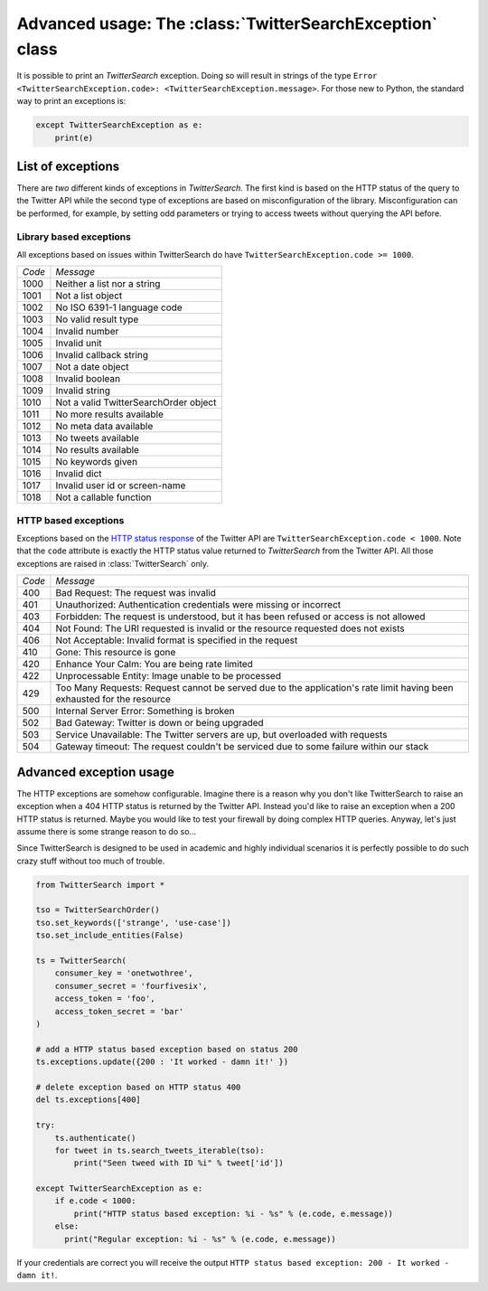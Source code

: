 
Advanced usage: The :class:`TwitterSearchException` class
=========================================================

It is possible to print an *TwitterSearch* exception. Doing so will result in strings of the type ``Error <TwitterSearchException.code>: <TwitterSearchException.message>``. For those new to Python, the standard way to print an exceptions is:

.. code-block:: python

    except TwitterSearchException as e:
        print(e)

List of exceptions
------------------

There are *two* different kinds of exceptions in *TwitterSearch*. The first kind is based on the HTTP status of the query to the Twitter API while the second type of exceptions are based on misconfiguration of the library. Misconfiguration can be performed, for example, by setting odd parameters or trying to access tweets without querying the API before.

Library based exceptions
++++++++++++++++++++++++

All exceptions based on issues within TwitterSearch do have ``TwitterSearchException.code >= 1000``.

====== ======================================
*Code* *Message*                             
------ --------------------------------------
1000   Neither a list nor a string            
------ --------------------------------------
1001   Not a list object                     
------ --------------------------------------
1002   No ISO 6391-1 language code           
------ --------------------------------------
1003   No valid result type                  
------ --------------------------------------
1004   Invalid number                         
------ --------------------------------------
1005   Invalid unit                           
------ --------------------------------------
1006   Invalid callback string               
------ --------------------------------------
1007   Not a date object                     
------ --------------------------------------
1008   Invalid boolean                       
------ --------------------------------------
1009   Invalid string                        
------ -------------------------------------- 
1010   Not a valid TwitterSearchOrder object
------ --------------------------------------
1011   No more results available              
------ --------------------------------------
1012   No meta data available                
------ --------------------------------------
1013   No tweets available                   
------ --------------------------------------
1014   No results available                   
------ --------------------------------------
1015   No keywords given                      
------ --------------------------------------
1016   Invalid dict                           
------ --------------------------------------
1017   Invalid user id or screen-name
------ --------------------------------------
1018   Not a callable function
====== ======================================

HTTP based exceptions
+++++++++++++++++++++

Exceptions based on the `HTTP status response <https://dev.twitter.com/docs/error-codes-responses>`_ of the Twitter API are ``TwitterSearchException.code < 1000``. Note that the ``code`` attribute is exactly the HTTP status value returned to *TwitterSearch* from the Twitter API. All those exceptions are raised in :class:`TwitterSearch` only.

====== ======================================================================================================================
*Code* *Message*        
------ ----------------------------------------------------------------------------------------------------------------------
400    Bad Request: The request was invalid
------ ----------------------------------------------------------------------------------------------------------------------
401    Unauthorized: Authentication credentials were missing or incorrect
------ ----------------------------------------------------------------------------------------------------------------------
403    Forbidden: The request is understood, but it has been refused or access is not allowed
------ ----------------------------------------------------------------------------------------------------------------------
404    Not Found: The URI requested is invalid or the resource requested does not exists
------ ----------------------------------------------------------------------------------------------------------------------
406    Not Acceptable: Invalid format is specified in the request
------ ----------------------------------------------------------------------------------------------------------------------
410    Gone: This resource is gone
------ ----------------------------------------------------------------------------------------------------------------------
420    Enhance Your Calm:  You are being rate limited
------ ----------------------------------------------------------------------------------------------------------------------
422    Unprocessable Entity: Image unable to be processed
------ ----------------------------------------------------------------------------------------------------------------------
429    Too Many Requests: Request cannot be served due to the application's rate limit having been exhausted for the resource
------ ----------------------------------------------------------------------------------------------------------------------
500    Internal Server Error: Something is broken
------ ----------------------------------------------------------------------------------------------------------------------
502    Bad Gateway: Twitter is down or being upgraded
------ ----------------------------------------------------------------------------------------------------------------------
503    Service Unavailable: The Twitter servers are up, but overloaded with requests
------ ----------------------------------------------------------------------------------------------------------------------
504    Gateway timeout: The request couldn't be serviced due to some failure within our stack
====== ======================================================================================================================

Advanced exception usage
------------------------

The HTTP exceptions are somehow configurable. Imagine  there is a reason why you don't like TwitterSearch to raise an exception when a 404 HTTP status is returned by the Twitter API. Instead you'd like to raise an exception when a 200 HTTP status is returned. Maybe you would like to test your firewall by doing complex HTTP queries. Anyway, let's just assume there is some strange reason to do so...

Since TwitterSearch is designed to be used in academic and highly individual scenarios it is perfectly possible to do such crazy stuff without too much of trouble.

.. code-block:: python

  from TwitterSearch import *
  
  tso = TwitterSearchOrder()
  tso.set_keywords(['strange', 'use-case'])
  tso.set_include_entities(False)
  
  ts = TwitterSearch(
      consumer_key = 'onetwothree',
      consumer_secret = 'fourfivesix',
      access_token = 'foo',
      access_token_secret = 'bar'
  )
  
  # add a HTTP status based exception based on status 200
  ts.exceptions.update({200 : 'It worked - damn it!' })
  
  # delete exception based on HTTP status 400
  del ts.exceptions[400]
  
  try:
      ts.authenticate()
      for tweet in ts.search_tweets_iterable(tso):
          print("Seen tweed with ID %i" % tweet['id'])
  
  except TwitterSearchException as e:
      if e.code < 1000:
          print("HTTP status based exception: %i - %s" % (e.code, e.message))
      else:
        print("Regular exception: %i - %s" % (e.code, e.message))

If your credentials are correct you will receive the output ``HTTP status based exception: 200 - It worked - damn it!``.
